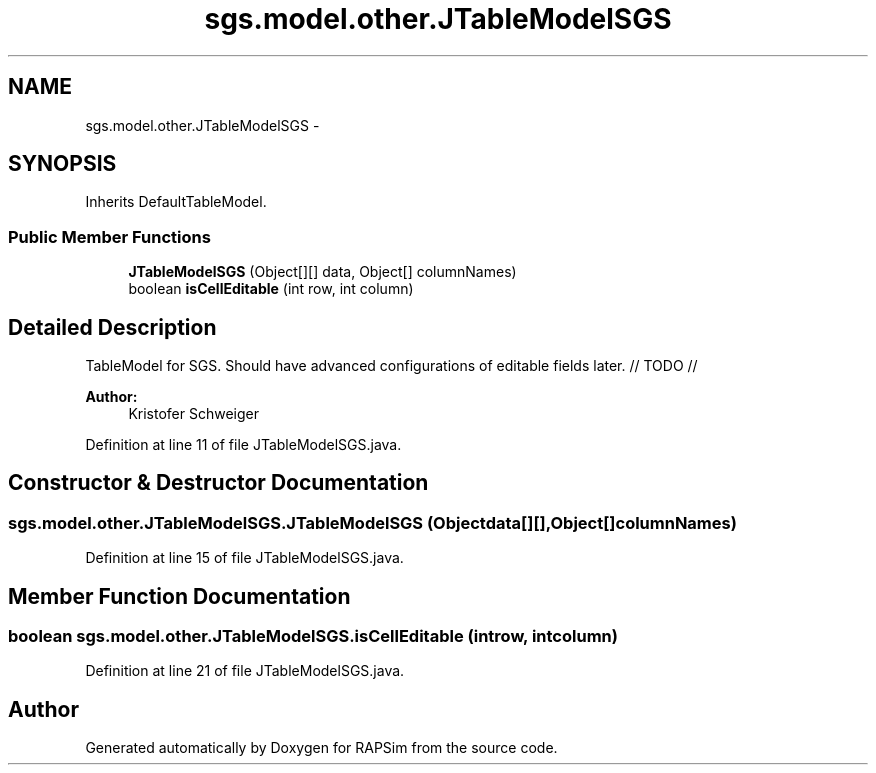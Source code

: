 .TH "sgs.model.other.JTableModelSGS" 3 "Wed Oct 28 2015" "Version 0.92" "RAPSim" \" -*- nroff -*-
.ad l
.nh
.SH NAME
sgs.model.other.JTableModelSGS \- 
.SH SYNOPSIS
.br
.PP
.PP
Inherits DefaultTableModel\&.
.SS "Public Member Functions"

.in +1c
.ti -1c
.RI "\fBJTableModelSGS\fP (Object[][] data, Object[] columnNames)"
.br
.ti -1c
.RI "boolean \fBisCellEditable\fP (int row, int column)"
.br
.in -1c
.SH "Detailed Description"
.PP 
TableModel for SGS\&. Should have advanced configurations of editable fields later\&. // TODO //
.PP
\fBAuthor:\fP
.RS 4
Kristofer Schweiger 
.RE
.PP

.PP
Definition at line 11 of file JTableModelSGS\&.java\&.
.SH "Constructor & Destructor Documentation"
.PP 
.SS "sgs\&.model\&.other\&.JTableModelSGS\&.JTableModelSGS (Objectdata[][], Object[]columnNames)"

.PP
Definition at line 15 of file JTableModelSGS\&.java\&.
.SH "Member Function Documentation"
.PP 
.SS "boolean sgs\&.model\&.other\&.JTableModelSGS\&.isCellEditable (introw, intcolumn)"

.PP
Definition at line 21 of file JTableModelSGS\&.java\&.

.SH "Author"
.PP 
Generated automatically by Doxygen for RAPSim from the source code\&.
